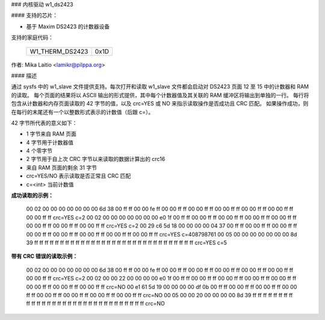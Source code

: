 ### 内核驱动 w1_ds2423

#### 支持的芯片：

* 基于 Maxim DS2423 的计数器设备

支持的家庭代码：

        ===============	====
	W1_THERM_DS2423	0x1D
        ===============	====

作者: Mika Laitio <lamikr@pilppa.org>

#### 描述

通过 sysfs 中的 w1_slave 文件提供支持。每次打开和读取 w1_slave 文件都会启动对 DS2423 页面 12 至 15 中的计数器和 RAM 的读取。
每个页面的结果将以 ASCII 输出的形式提供，其中每个计数器值及其关联的 RAM 缓冲区将输出到单独的一行。
每行将包含从计数器和内存页面读取的 42 字节的值，以及 crc=YES 或 NO 来指示读取操作是否成功且 CRC 匹配。
如果操作成功，则在每行的末尾还有一个以整数形式表示的计数值（后跟 c=）。

42 字节所代表的意义如下：

- 1 字节来自 RAM 页面
- 4 字节用于计数器值
- 4 个零字节
- 2 字节用于自上次 CRC 字节以来读取的数据计算出的 crc16
- 来自 RAM 页面的剩余 31 字节
- crc=YES/NO 表示读取是否正常且 CRC 匹配
- c=<int> 当前计数值

**成功读取的示例：**

  00 02 00 00 00 00 00 00 00 6d 38 00 ff ff 00 00 fe ff 00 00 ff ff 00 00 ff ff 00 00 ff ff 00 00 ff ff 00 00 ff ff 00 00 ff ff crc=YES c=2
  00 02 00 00 00 00 00 00 00 e0 1f 00 ff ff 00 00 ff ff 00 00 ff ff 00 00 ff ff 00 00 ff ff 00 00 ff ff 00 00 ff ff 00 00 ff ff crc=YES c=2
  00 29 c6 5d 18 00 00 00 00 04 37 00 ff ff 00 00 ff ff 00 00 ff ff 00 00 ff ff 00 00 ff ff 00 00 ff ff 00 00 ff ff 00 00 ff ff crc=YES c=408798761
  00 05 00 00 00 00 00 00 00 8d 39 ff ff ff ff ff ff ff ff ff ff ff ff ff ff ff ff ff ff ff ff ff ff ff ff ff ff ff ff ff ff ff crc=YES c=5

**带有 CRC 错误的读取示例：**

  00 02 00 00 00 00 00 00 00 6d 38 00 ff ff 00 00 fe ff 00 00 ff ff 00 00 ff ff 00 00 ff ff 00 00 ff ff 00 00 ff ff 00 00 ff ff crc=YES c=2
  00 02 00 00 22 00 00 00 00 e0 1f 00 ff ff 00 00 ff ff 00 00 ff ff 00 00 ff ff 00 00 ff ff 00 00 ff ff 00 00 ff ff 00 00 ff ff crc=NO
  00 e1 61 5d 19 00 00 00 00 df 0b 00 ff ff 00 00 ff ff 00 00 ff ff 00 00 ff ff 00 00 ff ff 00 00 ff ff 00 00 ff ff 00 00 ff ff crc=NO
  00 05 00 00 20 00 00 00 00 8d 39 ff ff ff ff ff ff ff ff ff ff ff ff ff ff ff ff ff ff ff ff ff ff ff ff ff ff ff ff ff ff ff crc=NO
